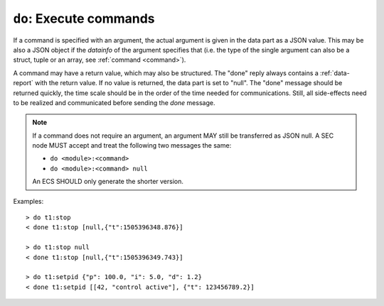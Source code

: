 ``do``: Execute commands
~~~~~~~~~~~~~~~~~~~~~~~~

.. message:: [request] do <module>:<command> [<argument>]
             [reply] done <module>:<command> <data-report>
             [reply] error_do <module>:<command> <error-report>

    Actions can be triggered with a command.  If an action needs significant time to
    complete (i.e. longer than a fraction of a second), the information about the
    duration and success of such an action has to be transferred via the `status`
    parameter.

If a command is specified with an argument, the actual argument is given in the
data part as a JSON value.  This may be also a JSON object if the `datainfo` of
the argument specifies that (i.e. the type of the single argument can also be a
struct, tuple or an array, see :ref:`command <command>`).

A command may have a return value, which may also be structured.  The "done"
reply always contains a :ref:`data-report` with the return value.  If no value is
returned, the data part is set to "null".  The "done" message should be returned
quickly, the time scale should be in the order of the time needed for
communications.  Still, all side-effects need to be realized and communicated
before sending the `done` message.

.. note::

    If a command does not require an argument, an argument MAY still be
    transferred as JSON null.  A SEC node MUST accept and treat the following
    two messages the same:

    - ``do <module>:<command>``
    - ``do <module>:<command> null``

    An ECS SHOULD only generate the shorter version.

Examples::

    > do t1:stop
    < done t1:stop [null,{"t":1505396348.876}]

    > do t1:stop null
    < done t1:stop [null,{"t":1505396349.743}]

    > do t1:setpid {"p": 100.0, "i": 5.0, "d": 1.2}
    < done t1:setpid [[42, "control active"], {"t": 123456789.2}]
